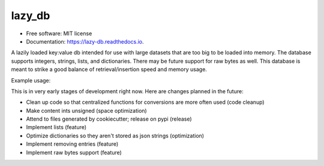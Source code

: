 =======
lazy_db
=======


.. image:: https://img.shields.io/pypi/v/lazy_db.svg
        :target: https://pypi.python.org/pypi/lazy_db

.. image:: https://img.shields.io/travis/Themis3000/lazy_db.svg
        :target: https://travis-ci.com/Themis3000/lazy_db

.. image:: https://readthedocs.org/projects/lazy-db/badge/?version=latest
        :target: https://lazy-db.readthedocs.io/en/latest/?version=latest
        :alt: Documentation Status


* Free software: MIT license
* Documentation: https://lazy-db.readthedocs.io.

A lazily loaded key:value db intended for use with large datasets that are too big to be loaded into memory. The database supports integers, strings, lists, and dictionaries. There may be future support for raw bytes as well. This database is meant to strike a good balance of retrieval/insertion speed and memory usage.

Example usage:

.. code-block:: python
    from lazy_db import LazyDb

    db = LazyDb("test.lazy")
    db.write("test_value", "value")
    print(db.read("test_value"))  # prints "value"
    db.close()
This is in very early stages of development right now. Here are changes planned in the future:

* Clean up code so that centralized functions for conversions are more often used (code cleanup)
* Make content ints unsigned (space optimization)
* Attend to files generated by cookiecutter; release on pypi (release)
* Implement lists (feature)
* Optimize dictionaries so they aren't stored as json strings (optimization)
* Implement removing entries (feature)
* Implement raw bytes support (feature)
